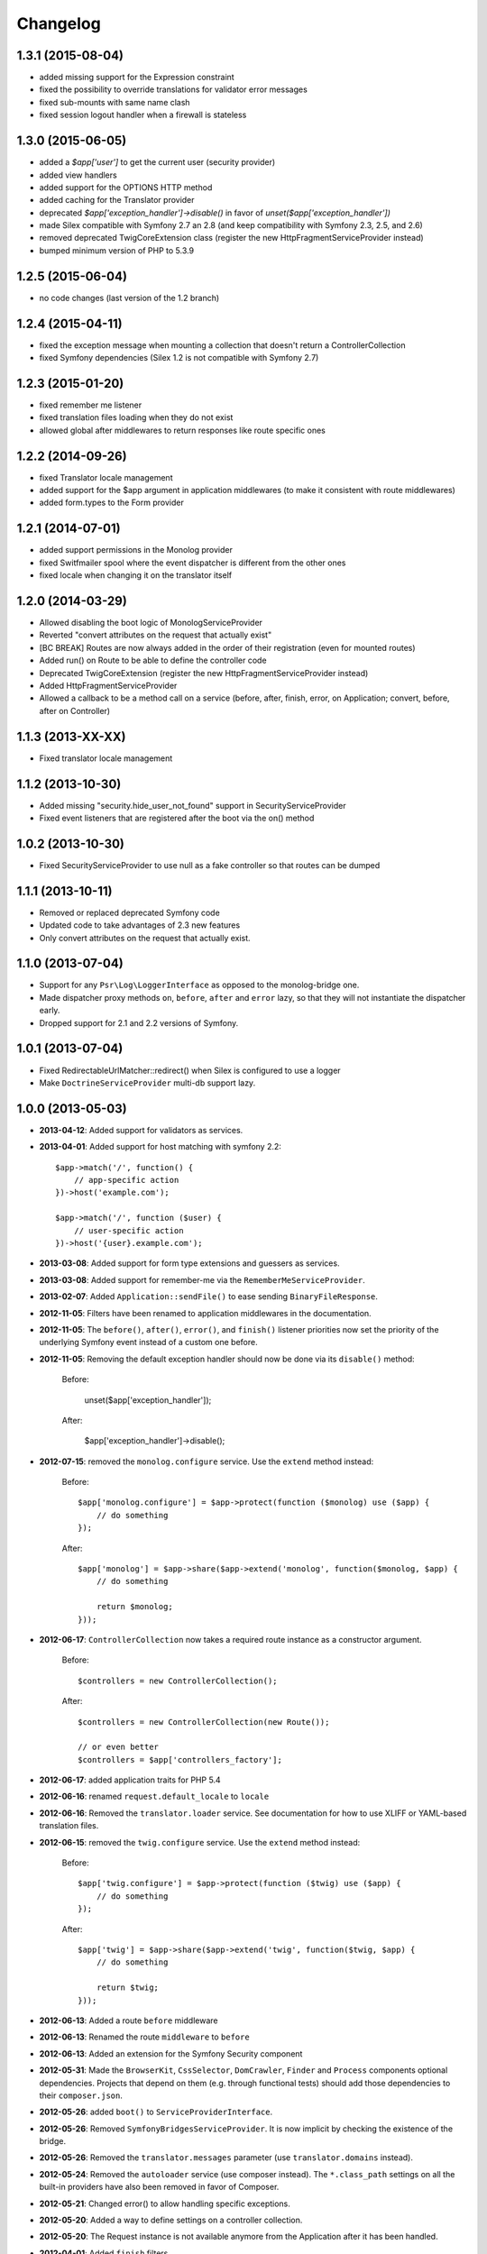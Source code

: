 Changelog
=========

1.3.1 (2015-08-04)
------------------

* added missing support for the Expression constraint
* fixed the possibility to override translations for validator error messages
* fixed sub-mounts with same name clash
* fixed session logout handler when a firewall is stateless

1.3.0 (2015-06-05)
------------------

* added a `$app['user']` to get the current user (security provider)
* added view handlers
* added support for the OPTIONS HTTP method
* added caching for the Translator provider
* deprecated `$app['exception_handler']->disable()` in favor of `unset($app['exception_handler'])`
* made Silex compatible with Symfony 2.7 an 2.8 (and keep compatibility with Symfony 2.3, 2.5, and 2.6)
* removed deprecated TwigCoreExtension class (register the new HttpFragmentServiceProvider instead)
* bumped minimum version of PHP to 5.3.9

1.2.5 (2015-06-04)
------------------

* no code changes (last version of the 1.2 branch)

1.2.4 (2015-04-11)
------------------

* fixed the exception message when mounting a collection that doesn't return a ControllerCollection
* fixed Symfony dependencies (Silex 1.2 is not compatible with Symfony 2.7)

1.2.3 (2015-01-20)
------------------

* fixed remember me listener
* fixed translation files loading when they do not exist
* allowed global after middlewares to return responses like route specific ones

1.2.2 (2014-09-26)
------------------

* fixed Translator locale management
* added support for the $app argument in application middlewares (to make it consistent with route middlewares)
* added form.types to the Form provider

1.2.1 (2014-07-01)
------------------

* added support permissions in the Monolog provider
* fixed Switfmailer spool where the event dispatcher is different from the other ones
* fixed locale when changing it on the translator itself

1.2.0 (2014-03-29)
------------------

* Allowed disabling the boot logic of MonologServiceProvider
* Reverted "convert attributes on the request that actually exist"
* [BC BREAK] Routes are now always added in the order of their registration (even for mounted routes)
* Added run() on Route to be able to define the controller code
* Deprecated TwigCoreExtension (register the new HttpFragmentServiceProvider instead)
* Added HttpFragmentServiceProvider
* Allowed a callback to be a method call on a service (before, after, finish, error, on Application; convert, before, after on Controller)

1.1.3 (2013-XX-XX)
------------------

* Fixed translator locale management

1.1.2 (2013-10-30)
------------------

* Added missing "security.hide_user_not_found" support in SecurityServiceProvider
* Fixed event listeners that are registered after the boot via the on() method

1.0.2 (2013-10-30)
------------------

* Fixed SecurityServiceProvider to use null as a fake controller so that routes can be dumped

1.1.1 (2013-10-11)
------------------

* Removed or replaced deprecated Symfony code
* Updated code to take advantages of 2.3 new features
* Only convert attributes on the request that actually exist.

1.1.0 (2013-07-04)
------------------

* Support for any ``Psr\Log\LoggerInterface`` as opposed to the monolog-bridge
  one.
* Made dispatcher proxy methods ``on``, ``before``, ``after`` and ``error``
  lazy, so that they will not instantiate the dispatcher early.
* Dropped support for 2.1 and 2.2 versions of Symfony.

1.0.1 (2013-07-04)
------------------

* Fixed RedirectableUrlMatcher::redirect() when Silex is configured to use a logger
* Make ``DoctrineServiceProvider`` multi-db support lazy.

1.0.0 (2013-05-03)
------------------

* **2013-04-12**: Added support for validators as services.

* **2013-04-01**: Added support for host matching with symfony 2.2::

      $app->match('/', function() {
          // app-specific action
      })->host('example.com');

      $app->match('/', function ($user) {
          // user-specific action
      })->host('{user}.example.com');

* **2013-03-08**: Added support for form type extensions and guessers as
  services.

* **2013-03-08**: Added support for remember-me via the
  ``RememberMeServiceProvider``.

* **2013-02-07**: Added ``Application::sendFile()`` to ease sending
  ``BinaryFileResponse``.

* **2012-11-05**: Filters have been renamed to application middlewares in the
  documentation.

* **2012-11-05**: The ``before()``, ``after()``, ``error()``, and ``finish()``
  listener priorities now set the priority of the underlying Symfony event
  instead of a custom one before.

* **2012-11-05**: Removing the default exception handler should now be done
  via its ``disable()`` method:

    Before:

        unset($app['exception_handler']);

    After:

        $app['exception_handler']->disable();

* **2012-07-15**: removed the ``monolog.configure`` service. Use the
  ``extend`` method instead:

    Before::

        $app['monolog.configure'] = $app->protect(function ($monolog) use ($app) {
            // do something
        });

    After::

        $app['monolog'] = $app->share($app->extend('monolog', function($monolog, $app) {
            // do something

            return $monolog;
        }));


* **2012-06-17**: ``ControllerCollection`` now takes a required route instance
  as a constructor argument.

    Before::

        $controllers = new ControllerCollection();

    After::

        $controllers = new ControllerCollection(new Route());

        // or even better
        $controllers = $app['controllers_factory'];

* **2012-06-17**: added application traits for PHP 5.4

* **2012-06-16**: renamed ``request.default_locale`` to ``locale``

* **2012-06-16**: Removed the ``translator.loader`` service. See documentation
  for how to use XLIFF or YAML-based translation files.

* **2012-06-15**: removed the ``twig.configure`` service. Use the ``extend``
  method instead:

    Before::

        $app['twig.configure'] = $app->protect(function ($twig) use ($app) {
            // do something
        });

    After::

        $app['twig'] = $app->share($app->extend('twig', function($twig, $app) {
            // do something

            return $twig;
        }));

* **2012-06-13**: Added a route ``before`` middleware

* **2012-06-13**: Renamed the route ``middleware`` to ``before``

* **2012-06-13**: Added an extension for the Symfony Security component

* **2012-05-31**: Made the ``BrowserKit``, ``CssSelector``, ``DomCrawler``,
  ``Finder`` and ``Process`` components optional dependencies. Projects that
  depend on them (e.g. through functional tests) should add those dependencies
  to their ``composer.json``.

* **2012-05-26**: added ``boot()`` to ``ServiceProviderInterface``.

* **2012-05-26**: Removed ``SymfonyBridgesServiceProvider``. It is now implicit
  by checking the existence of the bridge.

* **2012-05-26**: Removed the ``translator.messages`` parameter (use
  ``translator.domains`` instead).

* **2012-05-24**: Removed the ``autoloader`` service (use composer instead).
  The ``*.class_path`` settings on all the built-in providers have also been
  removed in favor of Composer.

* **2012-05-21**: Changed error() to allow handling specific exceptions.

* **2012-05-20**: Added a way to define settings on a controller collection.

* **2012-05-20**: The Request instance is not available anymore from the
  Application after it has been handled.

* **2012-04-01**: Added ``finish`` filters.

* **2012-03-20**: Added ``json`` helper::

        $data = array('some' => 'data');
        $response = $app->json($data);

* **2012-03-11**: Added route middlewares.

* **2012-03-02**: Switched to use Composer for dependency management.

* **2012-02-27**: Updated to Symfony 2.1 session handling.

* **2012-01-02**: Introduced support for streaming responses.

* **2011-09-22**: ``ExtensionInterface`` has been renamed to
  ``ServiceProviderInterface``. All built-in extensions have been renamed
  accordingly (for instance, ``Silex\Extension\TwigExtension`` has been
  renamed to ``Silex\Provider\TwigServiceProvider``).

* **2011-09-22**: The way reusable applications work has changed. The
  ``mount()`` method now takes an instance of ``ControllerCollection`` instead
  of an ``Application`` one.

    Before::

        $app = new Application();
        $app->get('/bar', function() { return 'foo'; });

        return $app;

    After::

        $app = new ControllerCollection();
        $app->get('/bar', function() { return 'foo'; });

        return $app;

* **2011-08-08**: The controller method configuration is now done on the Controller itself

    Before::

        $app->match('/', function () { echo 'foo'; }, 'GET|POST');

    After::

        $app->match('/', function () { echo 'foo'; })->method('GET|POST');
